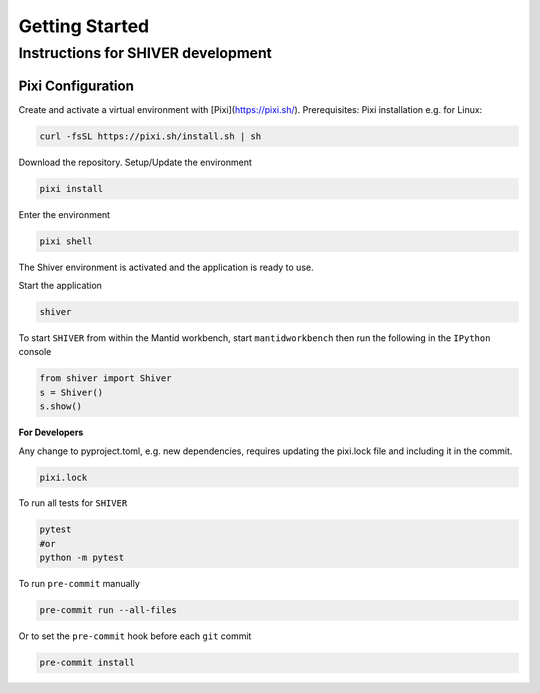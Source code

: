 Getting Started
===============

.. _getting_started:


Instructions for SHIVER development
-----------------------------------

Pixi Configuration
```````````````````
Create and activate a virtual environment with [Pixi](https://pixi.sh/).
Prerequisites: Pixi installation e.g. for Linux:

.. code-block:: bash

    curl -fsSL https://pixi.sh/install.sh | sh

Download the repository. Setup/Update the environment

.. code-block:: bash

    pixi install

Enter the environment

.. code-block:: bash

    pixi shell

The Shiver environment is activated and the application is ready to use.

Start the application

.. code-block:: bash

    shiver

To start ``SHIVER`` from within the Mantid workbench, start ``mantidworkbench`` then run the following in the
``IPython`` console

.. code-block:: bash

    from shiver import Shiver
    s = Shiver()
    s.show()

**For Developers**

Any change to pyproject.toml, e.g. new dependencies, requires updating the pixi.lock file and including it in the commit.

.. code-block:: bash

    pixi.lock

To run all tests for ``SHIVER``

.. code-block:: bash

    pytest
    #or
    python -m pytest

To run ``pre-commit`` manually

.. code-block:: bash

    pre-commit run --all-files

Or to set the ``pre-commit`` hook before each ``git`` commit

.. code-block:: bash

    pre-commit install
